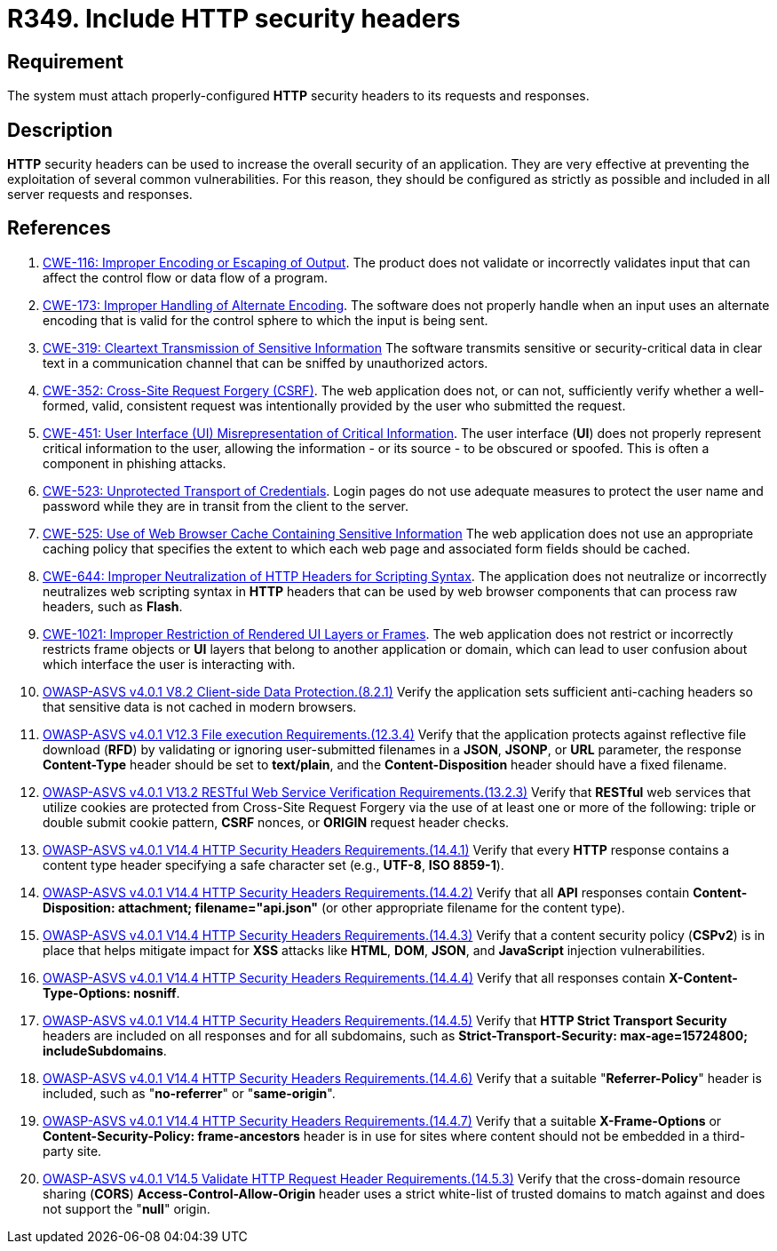 :slug: rules/349/
:category: architecture
:description: This requirement establishes the importance of properly configuring HTTP security headers.
:keywords: HTTP, Security, Header, Configuration, ASVS, CWE, Rules, Ethical Hacking, Pentesting
:rules: yes

= R349. Include HTTP security headers

== Requirement

The system must attach properly-configured *HTTP* security headers to its
requests and responses.

== Description

*HTTP* security headers can be used to increase the overall security of an
application.
They are very effective at preventing the exploitation of several common
vulnerabilities.
For this reason, they should be configured as strictly as possible and included
in all server requests and responses.

== References

. [[r1]] link:https://cwe.mitre.org/data/definitions/116.html[CWE-116: Improper Encoding or Escaping of Output].
The product does not validate or incorrectly validates input that can affect
the control flow or data flow of a program.

. [[r2]] link:https://cwe.mitre.org/data/definitions/173.html[CWE-173: Improper Handling of Alternate Encoding].
The software does not properly handle when an input uses an alternate encoding
that is valid for the control sphere to which the input is being sent.

. [[r3]] link:https://cwe.mitre.org/data/definitions/319.html[CWE-319: Cleartext Transmission of Sensitive Information]
The software transmits sensitive or security-critical data in clear text in a
communication channel that can be sniffed by unauthorized actors.

. [[r4]] link:https://cwe.mitre.org/data/definitions/352.html[CWE-352: Cross-Site Request Forgery (CSRF)].
The web application does not, or can not, sufficiently verify whether a
well-formed, valid, consistent request was intentionally provided by the user
who submitted the request.

. [[r5]] link:https://cwe.mitre.org/data/definitions/451.html[CWE-451: User Interface (UI) Misrepresentation of Critical Information].
The user interface (*UI*) does not properly represent critical information to
the user,
allowing the information - or its source - to be obscured or spoofed.
This is often a component in phishing attacks.

. [[r6]] link:https://cwe.mitre.org/data/definitions/523.html[CWE-523: Unprotected Transport of Credentials].
Login pages do not use adequate measures to protect the user name and password
while they are in transit from the client to the server.

. [[r7]] link:https://cwe.mitre.org/data/definitions/525.html[CWE-525: Use of Web Browser Cache Containing Sensitive Information]
The web application does not use an appropriate caching policy that specifies
the extent to which each web page and associated form fields should be cached.

. [[r8]] link:https://cwe.mitre.org/data/definitions/644.html[CWE-644: Improper Neutralization of HTTP Headers for Scripting Syntax].
The application does not neutralize or incorrectly neutralizes web scripting
syntax in *HTTP* headers that can be used by web browser components that can
process raw headers, such as *Flash*.

. [[r9]] link:https://cwe.mitre.org/data/definitions/1021.html[CWE-1021: Improper Restriction of Rendered UI Layers or Frames].
The web application does not restrict or incorrectly restricts frame objects or
*UI* layers that belong to another application or domain,
which can lead to user confusion about which interface the user is interacting
with.

. [[r10]] link:https://owasp.org/www-project-application-security-verification-standard/[OWASP-ASVS v4.0.1
V8.2 Client-side Data Protection.(8.2.1)]
Verify the application sets sufficient anti-caching headers so that sensitive
data is not cached in modern browsers.

. [[r11]] link:https://owasp.org/www-project-application-security-verification-standard/[OWASP-ASVS v4.0.1
V12.3 File execution Requirements.(12.3.4)]
Verify that the application protects against reflective file download (*RFD*)
by validating or ignoring user-submitted filenames in a *JSON*, *JSONP*,
or *URL* parameter,
the response **Content-Type** header should be set to **text/plain**,
and the **Content-Disposition** header should have a fixed filename.

. [[r12]] link:https://owasp.org/www-project-application-security-verification-standard/[OWASP-ASVS v4.0.1
V13.2 RESTful Web Service Verification Requirements.(13.2.3)]
Verify that *RESTful* web services that utilize cookies are protected from
Cross-Site Request Forgery via the use of at least one or more of the
following: triple or double submit cookie pattern, *CSRF* nonces, or *ORIGIN*
request header checks.

. [[r13]] link:https://owasp.org/www-project-application-security-verification-standard/[OWASP-ASVS v4.0.1
V14.4 HTTP Security Headers Requirements.(14.4.1)]
Verify that every *HTTP* response contains a content type header specifying a
safe character set (e.g., *UTF-8*, **ISO 8859-1**).

. [[r14]] link:https://owasp.org/www-project-application-security-verification-standard/[OWASP-ASVS v4.0.1
V14.4 HTTP Security Headers Requirements.(14.4.2)]
Verify that all *API* responses contain
**Content-Disposition: attachment; filename="api.json"**
(or other appropriate filename for the content type).

. [[r15]] link:https://owasp.org/www-project-application-security-verification-standard/[OWASP-ASVS v4.0.1
V14.4 HTTP Security Headers Requirements.(14.4.3)]
Verify that a content security policy (*CSPv2*) is in place that helps mitigate
impact for *XSS* attacks like *HTML*, *DOM*, *JSON*, and *JavaScript* injection
vulnerabilities.

. [[r16]] link:https://owasp.org/www-project-application-security-verification-standard/[OWASP-ASVS v4.0.1
V14.4 HTTP Security Headers Requirements.(14.4.4)]
Verify that all responses contain **X-Content-Type-Options: nosniff**.

. [[r17]] link:https://owasp.org/www-project-application-security-verification-standard/[OWASP-ASVS v4.0.1
V14.4 HTTP Security Headers Requirements.(14.4.5)]
Verify that **HTTP Strict Transport Security** headers are included on all
responses and for all subdomains,
such as **Strict-Transport-Security: max-age=15724800; includeSubdomains**.

. [[r18]] link:https://owasp.org/www-project-application-security-verification-standard/[OWASP-ASVS v4.0.1
V14.4 HTTP Security Headers Requirements.(14.4.6)]
Verify that a suitable "**Referrer-Policy**" header is included,
such as "**no-referrer**" or "**same-origin**".

. [[r19]] link:https://owasp.org/www-project-application-security-verification-standard/[OWASP-ASVS v4.0.1
V14.4 HTTP Security Headers Requirements.(14.4.7)]
Verify that a suitable *X-Frame-Options* or
**Content-Security-Policy: frame-ancestors** header is in use for sites where
content should not be embedded in a third-party site.

. [[r20]] link:https://owasp.org/www-project-application-security-verification-standard/[OWASP-ASVS v4.0.1
V14.5 Validate HTTP Request Header Requirements.(14.5.3)]
Verify that the cross-domain resource sharing (*CORS*)
*Access-Control-Allow-Origin* header uses a strict white-list of trusted
domains to match against and does not support the "**null**" origin.
